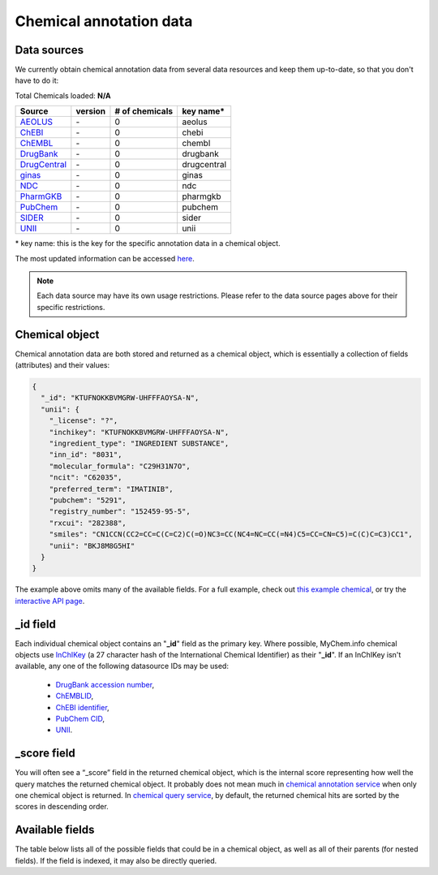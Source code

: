 .. Data

Chemical annotation data
************************

.. _data_sources:

Data sources
------------

We currently obtain chemical annotation data from several data resources and
keep them up-to-date, so that you don't have to do it:

.. _AEOLUS: http://www.nature.com/articles/sdata201626
.. _ChEBI: https://www.ebi.ac.uk/chebi/
.. _ChEMBL: https://www.ebi.ac.uk/chembl/
.. _DrugBank: http://www.drugbank.ca
.. _DrugCentral: http://drugcentral.org/
.. _ginas: https://ginas.ncats.nih.gov
.. _NDC: http://www.fda.gov/Drugs/InformationOnDrugs/ucm142438.htm
.. _PharmGKB: https://www.pharmgkb.org/
.. _PubChem: https://pubchem.ncbi.nlm.nih.gov/
.. _SIDER: http://sideeffects.embl.de/
.. _UNII: https://fdasis.nlm.nih.gov/srs/


.. raw:: html

    <div class='metadata-table'>

Total Chemicals loaded: **N/A**

+--------------------------------+---------------+---------------------------+----------------------------+
| Source                         | version       | # of chemicals            | key name*                  |
+================================+===============+===========================+============================+
| `AEOLUS`_                      | \-            | 0                         | aeolus                     |
+--------------------------------+---------------+---------------------------+----------------------------+
| `ChEBI`_                       | \-            | 0                         | chebi                      |
+--------------------------------+---------------+---------------------------+----------------------------+
| `ChEMBL`_                      | \-            | 0                         | chembl                     |
+--------------------------------+---------------+---------------------------+----------------------------+
| `DrugBank`_                    | \-            | 0                         | drugbank                   |
+--------------------------------+---------------+---------------------------+----------------------------+
| `DrugCentral`_                 | \-            | 0                         | drugcentral                |
+--------------------------------+---------------+---------------------------+----------------------------+
| `ginas`_                       | \-            | 0                         | ginas                      |
+--------------------------------+---------------+---------------------------+----------------------------+
| `NDC`_                         | \-            | 0                         | ndc                        |
+--------------------------------+---------------+---------------------------+----------------------------+
| `PharmGKB`_                    | \-            | 0                         | pharmgkb                   |
+--------------------------------+---------------+---------------------------+----------------------------+
| `PubChem`_                     | \-            | 0                         | pubchem                    |
+--------------------------------+---------------+---------------------------+----------------------------+
| `SIDER`_                       | \-            | 0                         | sider                      |
+--------------------------------+---------------+---------------------------+----------------------------+
| `UNII`_                        | \-            | 0                         | unii                       |
+--------------------------------+---------------+---------------------------+----------------------------+


.. raw:: html

    </div>

\* key name: this is the key for the specific annotation data in a chemical object.

The most updated information can be accessed `here <http://mychem.info/v1/metadata>`_.

.. note:: Each data source may have its own usage restrictions. Please refer to the data source pages above for their specific restrictions.


.. _chemical_object:

Chemical object
---------------

Chemical annotation data are both stored and returned as a chemical object, which
is essentially a collection of fields (attributes) and their values:

.. code-block:: json


    {
      "_id": "KTUFNOKKBVMGRW-UHFFFAOYSA-N",
      "unii": {
        "_license": "?",
        "inchikey": "KTUFNOKKBVMGRW-UHFFFAOYSA-N",
        "ingredient_type": "INGREDIENT SUBSTANCE",
        "inn_id": "8031",
        "molecular_formula": "C29H31N7O",
        "ncit": "C62035",
        "preferred_term": "IMATINIB",
        "pubchem": "5291",
        "registry_number": "152459-95-5",
        "rxcui": "282388",
        "smiles": "CN1CCN(CC2=CC=C(C=C2)C(=O)NC3=CC(NC4=NC=CC(=N4)C5=CC=CN=C5)=C(C)C=C3)CC1",
        "unii": "BKJ8M8G5HI"
      }
    }


The example above omits many of the available fields.  For a full example,
check out `this example chemical <http://mychem.info/v1/chem/KTUFNOKKBVMGRW-UHFFFAOYSA-N>`_, or try the `interactive API page <http://mychem.info/v1/api>`_.


_id field
---------

Each individual chemical object contains an "**_id**" field as the primary key.  Where possible, MyChem.info chemical objects use `InChIKey <https://en.wikipedia.org/wiki/International_Chemical_Identifier#InChIKey>`_ (a 27 character hash of the International Chemical Identifier) as their "**_id**".  If an InChIKey isn't available, any one of the following datasource IDs may be used:

    * `DrugBank accession number <https://www.drugbank.ca/documentation>`_,
    * `ChEMBLID <https://www.ebi.ac.uk/chembl/faq#faq40>`_,
    * `ChEBI identifier <http://www.ebi.ac.uk/chebi/aboutChebiForward.do>`_,
    * `PubChem CID <https://pubchem.ncbi.nlm.nih.gov/search/help_search.html#Cid>`_,
    * `UNII <https://www.fda.gov/ForIndustry/DataStandards/SubstanceRegistrationSystem-UniqueIngredientIdentifierUNII/>`__.

_score field
------------

You will often see a “_score” field in the returned chemical object, which is the internal score representing how well the query matches the returned chemical object. It probably does not mean much in `chemical annotation service <doc/data.html>`_ when only one chemical object is returned. In `chemical query service <doc/chem_query_service.html>`_, by default, the returned chemical hits are sorted by the scores in descending order.


.. _available_fields:

Available fields
----------------

The table below lists all of the possible fields that could be in a chemical object, as well as all of their parents (for nested fields).  If the field is indexed, it may also be directly queried.


.. raw:: html

    <table class='indexed-field-table stripe'>
        <thead>
            <tr>
                <th>Field</th>
                <th>Indexed</th>
                <th>Type</th>
                <th>Notes</th>
            </tr>
        </thead>
        <tbody>
        </tbody>
    </table>

    <div id="spacer" style="height:300px"></div>
